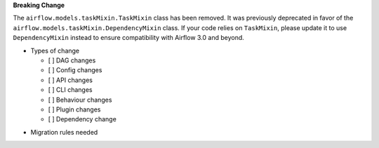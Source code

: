 **Breaking Change**

The ``airflow.models.taskMixin.TaskMixin`` class has been removed. It was previously
deprecated in favor of the ``airflow.models.taskMixin.DependencyMixin`` class.
If your code relies on ``TaskMixin``, please update it to use ``DependencyMixin`` instead
to ensure compatibility with Airflow 3.0 and beyond.

* Types of change

  * [ ] DAG changes
  * [ ] Config changes
  * [ ] API changes
  * [ ] CLI changes
  * [ ] Behaviour changes
  * [ ] Plugin changes
  * [ ] Dependency change

.. List the migration rules needed for this change (see https://github.com/apache/airflow/issues/41641)

* Migration rules needed

.. e.g.,
.. * Remove context key ``execution_date``
.. * context key ``triggering_dataset_events`` → ``triggering_asset_events``
.. * Remove method ``airflow.providers_manager.ProvidersManager.initialize_providers_dataset_uri_resources`` → ``airflow.providers_manager.ProvidersManager.initialize_providers_asset_uri_resources``
